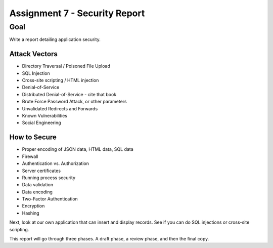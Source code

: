 Assignment 7 - Security Report
==============================

Goal
----

Write a report detailing application security.

Attack Vectors
^^^^^^^^^^^^^^

* Directory Traversal / Poisoned File Upload
* SQL Injection
* Cross-site scripting / HTML injection
* Denial-of-Service
* Distributed Denial-of-Service - cite that book
* Brute Force Password Attack, or other parameters
* Unvalidated Redirects and Forwards
* Known Vulnerabilities
* Social Engineering

How to Secure
^^^^^^^^^^^^^

* Proper encoding of JSON data, HTML data, SQL data
* Firewall
* Authentication vs. Authorization
* Server certificates
* Running process security
* Data validation
* Data encoding
* Two-Factor Authentication
* Encryption
* Hashing

Next, look at our own application that can insert and display records. See
if you can do SQL injections or cross-site scripting.

This report will go through three phases. A draft phase, a review phase, and then
the final copy.
